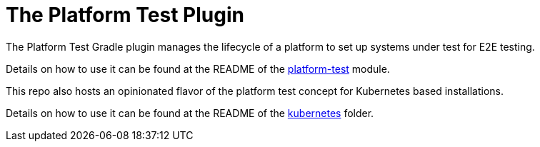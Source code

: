 [[platform_test_plugin]]
= The Platform Test Plugin

The Platform Test Gradle plugin manages the lifecycle of a platform to set up systems under test for E2E testing.

Details on how to use it can be found at the README of the link:https://github.com/felipefzdz/gradle-platform-test-plugin/tree/main/platform-test/[platform-test] module.

This repo also hosts an opinionated flavor of the platform test concept for Kubernetes based installations.

Details on how to use it can be found at the README of the link:https://github.com/felipefzdz/gradle-platform-test-plugin/tree/main/platform-test/src/main/java/com/felipefzdz/kubernetes/[kubernetes] folder.
